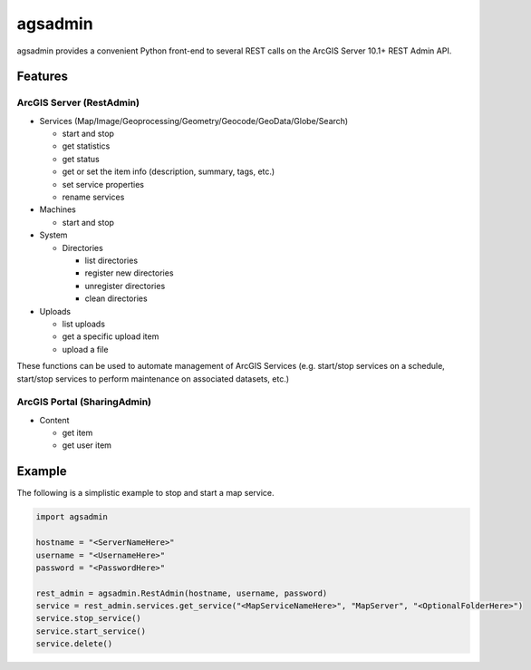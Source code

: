 ========
agsadmin
========

agsadmin provides a convenient Python front-end to several REST calls on the ArcGIS Server 10.1+ REST Admin API.

Features
========

ArcGIS Server (RestAdmin)
*************************

- Services (Map/Image/Geoprocessing/Geometry/Geocode/GeoData/Globe/Search)

  - start and stop
  - get statistics
  - get status
  - get or set the item info (description, summary, tags, etc.)
  - set service properties
  - rename services
  
- Machines

  - start and stop

- System

  - Directories

    - list directories
    - register new directories
    - unregister directories
    - clean directories

- Uploads

  - list uploads
  - get a specific upload item
  - upload a file

These functions can be used to automate management of ArcGIS Services (e.g. start/stop services on a schedule, 
start/stop services to perform maintenance on associated datasets, etc.)

ArcGIS Portal (SharingAdmin)
****************************

- Content

  - get item
  - get user item

Example
=======
The following is a simplistic example to stop and start a map service.

.. code-block:: python

  import agsadmin

  hostname = "<ServerNameHere>"
  username = "<UsernameHere>"
  password = "<PasswordHere>"

  rest_admin = agsadmin.RestAdmin(hostname, username, password)
  service = rest_admin.services.get_service("<MapServiceNameHere>", "MapServer", "<OptionalFolderHere>")
  service.stop_service()
  service.start_service()
  service.delete()
